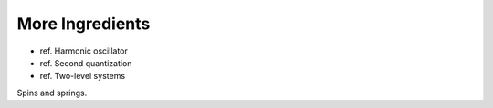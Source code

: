 
More Ingredients
================

- ref. Harmonic oscillator
- ref. Second quantization
- ref. Two-level systems

Spins and springs.
